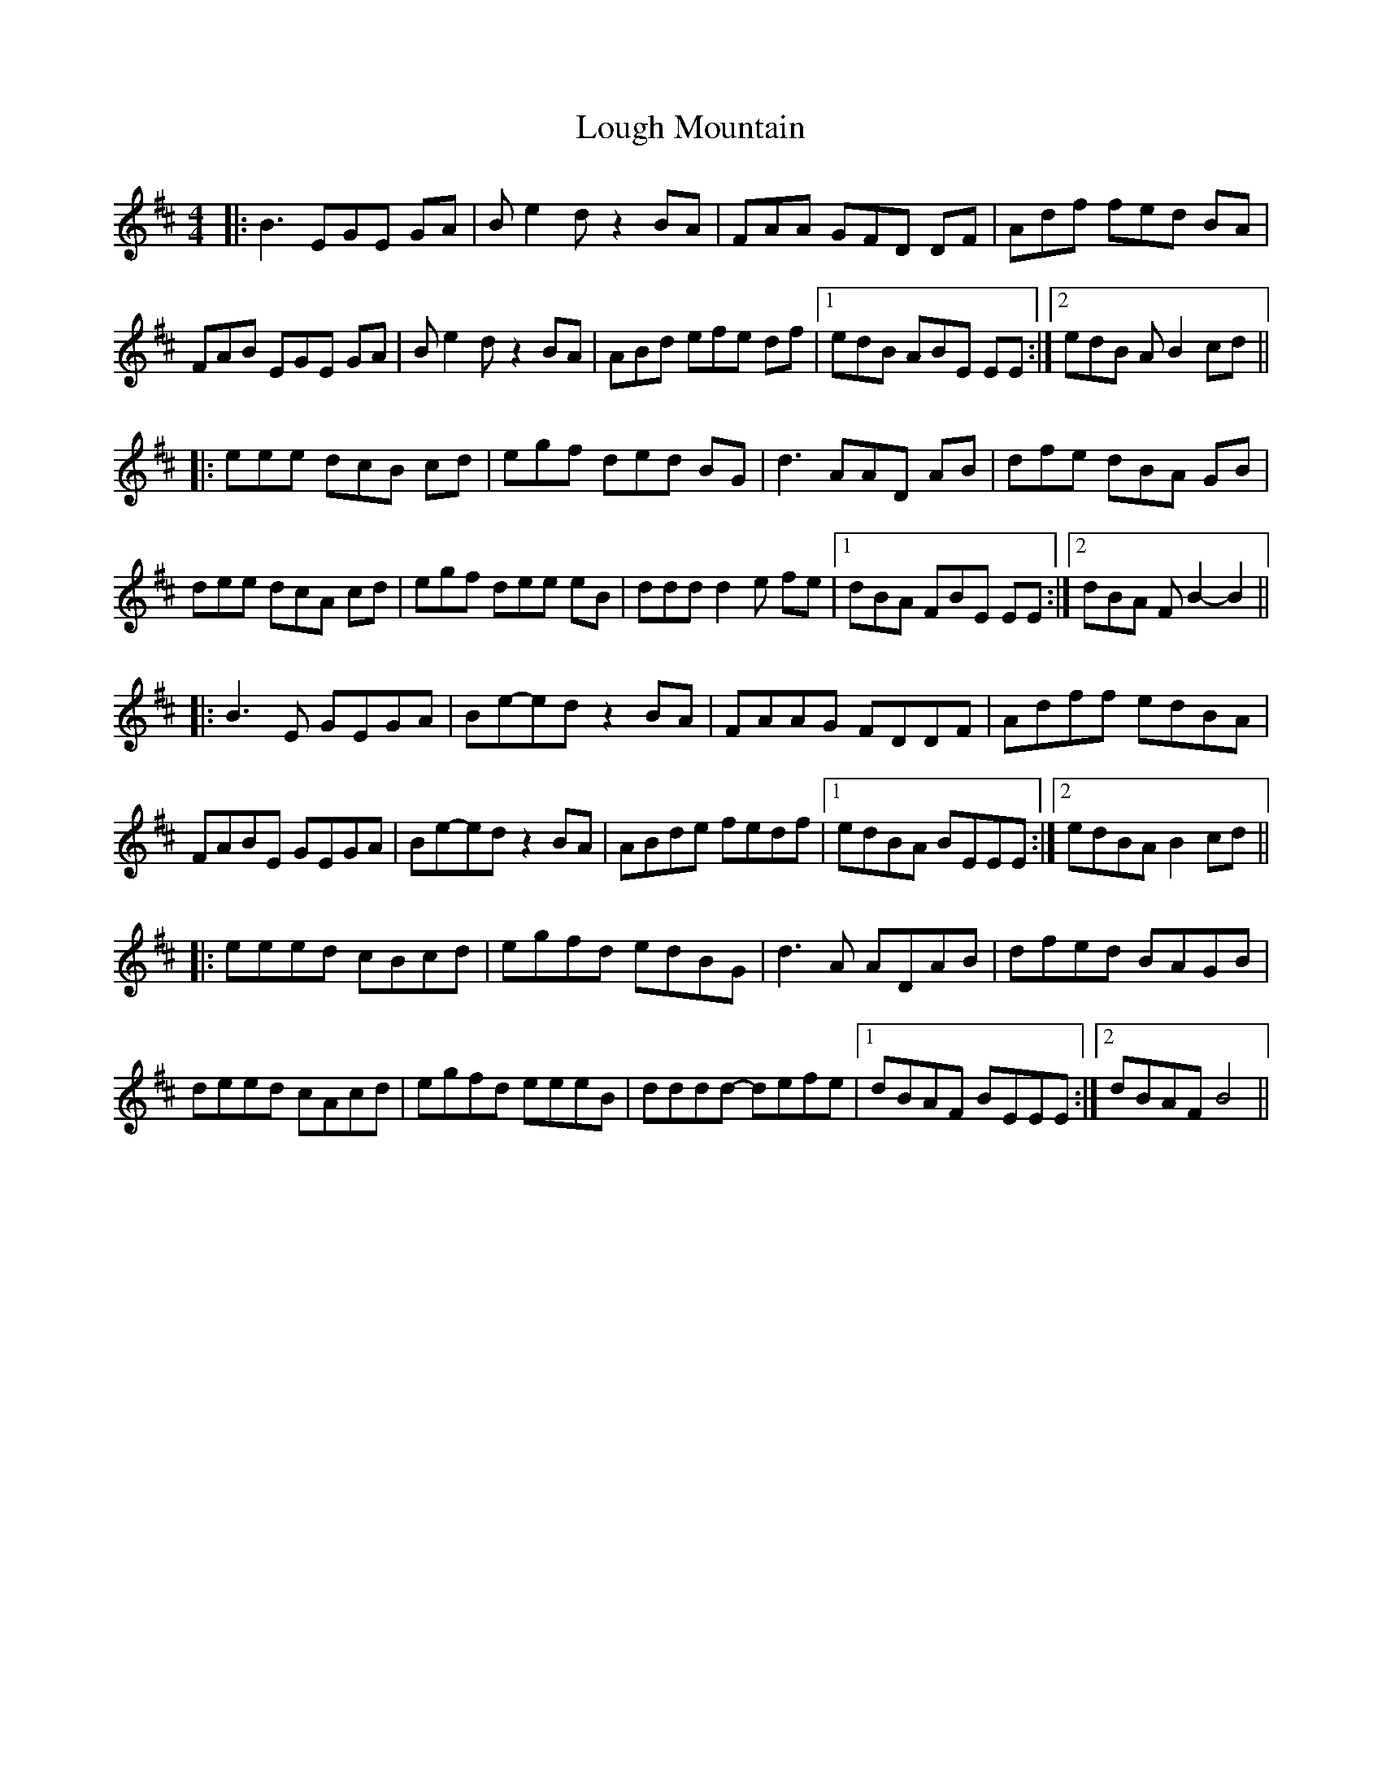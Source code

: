 X: 24324
T: Lough Mountain
R: reel
M: 4/4
K: Edorian
|:B3 EGE GA|B e2 d z2 BA|FAA GFD DF|Adf fed BA|
FAB EGE GA|B e2 d z2 BA|ABd efe df|1 edB ABE EE:|2 edB A B2 cd||
|:eee dcB cd|egf ded BG|d3 AAD AB|dfe dBA GB|
dee dcA cd|egf dee eB|ddd d2 e fe|1 dBA FBE EE:|2 dBA F B2- B2||
|:B3 E GEGA|Be-ed z2 BA|FAAG FDDF|Adff edBA|
FABE GEGA|Be-ed z2 BA|ABde fedf|1 edBA BEEE:|2 edBA B2cd||
|:eeed cBcd|egfd edBG|d3 A ADAB|dfed BAGB|
deed cAcd|egfd eeeB|dddd- defe|1 dBAF BEEE:|2 dBAF B4||

